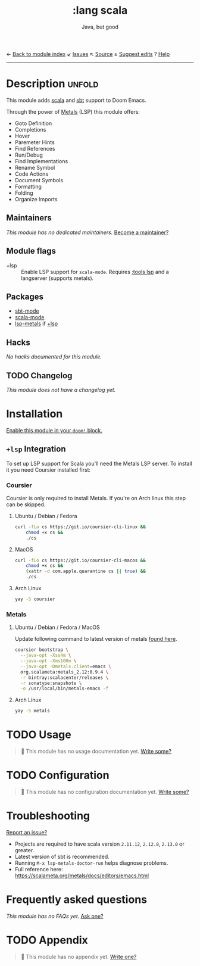← [[doom-module-index:][Back to module index]]               ↙ [[doom-module-issues:::lang scala][Issues]]  ↖ [[doom-module-source:lang/scala][Source]]  ± [[doom-suggest-edit:][Suggest edits]]  ? [[doom-help-modules:][Help]]
--------------------------------------------------------------------------------
#+TITLE:    :lang scala
#+SUBTITLE: Java, but good
#+CREATED:  May 12, 2016
#+SINCE:    1.0

* Description :unfold:
This module adds [[https://www.scala-lang.org][scala]] and [[https://www.scala-sbt.org/][sbt]] support to Doom Emacs.

Through the power of [[https://scalameta.org/metals/docs/editors/overview.html][Metals]] (LSP) this module offers:
- Goto Definition
- Completions
- Hover
- Paremeter Hints
- Find References
- Run/Debug
- Find Implementations
- Rename Symbol
- Code Actions
- Document Symbols
- Formatting
- Folding
- Organize Imports

** Maintainers
/This module has no dedicated maintainers./ [[doom-contrib-maintainer:][Become a maintainer?]]

** Module flags
- +lsp ::
  Enable LSP support for ~scala-mode~. Requires [[doom-module:][:tools lsp]] and a langserver
  (supports metals).

** Packages
- [[doom-package:][sbt-mode]]
- [[doom-package:][scala-mode]]
- [[doom-package:][lsp-metals]] if [[doom-module:][+lsp]]

** Hacks
/No hacks documented for this module./

** TODO Changelog
# This section will be machine generated. Don't edit it by hand.
/This module does not have a changelog yet./

* Installation
[[id:01cffea4-3329-45e2-a892-95a384ab2338][Enable this module in your ~doom!~ block.]]

** =+lsp= Integration
To set up LSP support for Scala you'll need the Metals LSP server. To install it
you need Coursier installed first:

*** Coursier
Coursier is only required to install Metals. If you're on Arch linux this step
can be skipped.

**** Ubuntu / Debian / Fedora
#+begin_src sh
curl -fLo cs https://git.io/coursier-cli-linux &&
    chmod +x cs &&
    ./cs
#+end_src

**** MacOS
#+begin_src sh
curl -fLo cs https://git.io/coursier-cli-macos &&
    chmod +x cs &&
    (xattr -d com.apple.quarantine cs || true) &&
    ./cs
#+end_src

**** Arch Linux
#+begin_src sh
yay -S coursier
#+end_src

*** Metals
**** Ubuntu / Debian / Fedora / MacOS
Update following command to latest version of metals [[https://scalameta.org/metals/docs/editors/emacs.html][found here]].

#+begin_src sh
coursier bootstrap \
  --java-opt -Xss4m \
  --java-opt -Xms100m \
  --java-opt -Dmetals.client=emacs \
  org.scalameta:metals_2.12:0.9.4 \
  -r bintray:scalacenter/releases \
  -r sonatype:snapshots \
  -o /usr/local/bin/metals-emacs -f
#+end_src

**** Arch Linux
#+begin_src sh
yay -S metals
#+end_src

* TODO Usage
#+begin_quote
 🔨 This module has no usage documentation yet. [[doom-contrib-module:][Write some?]]
#+end_quote

* TODO Configuration
#+begin_quote
 🔨 This module has no configuration documentation yet. [[doom-contrib-module:][Write some?]]
#+end_quote

* Troubleshooting
[[doom-report:][Report an issue?]]

- Projects are required to have scala version =2.11.12=, =2.12.8=, =2.13.0= or
  greater.
- Latest version of sbt is recommended.
- Running ~M-x lsp-metals-doctor-run~ helps diagnose problems.
- Full reference here: https://scalameta.org/metals/docs/editors/emacs.html

* Frequently asked questions
/This module has no FAQs yet./ [[doom-suggest-faq:][Ask one?]]

* TODO Appendix
#+begin_quote
 🔨 This module has no appendix yet. [[doom-contrib-module:][Write one?]]
#+end_quote
